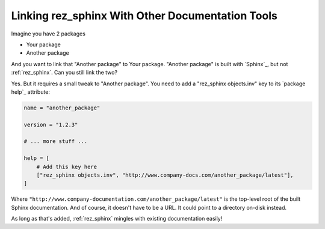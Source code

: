 #################################################
Linking rez_sphinx With Other Documentation Tools
#################################################

Imagine you have 2 packages

- Your package
- Another package

And you want to link that "Another package" to Your package. "Another package"
is built with `Sphinx`_, but not :ref:`rez_sphinx`. Can you still link the two?

Yes. But it requires a small tweak to "Another package". You need to add a
"rez_sphinx objects.inv" key to its `package help`_ attribute:

.. code-block:: python

   name = "another_package"

   version = "1.2.3"

   # ... more stuff ...

   help = [
       # Add this key here
       ["rez_sphinx objects.inv", "http://www.company-docs.com/another_package/latest"],
   ]

Where ``"http://www.company-documentation.com/another_package/latest"``
is the top-level root of the built Sphinx documentation. And of course, it
doesn't have to be a URL. It could point to a directory on-disk instead.

As long as that's added, :ref:`rez_sphinx` mingles with existing documentation easily!
